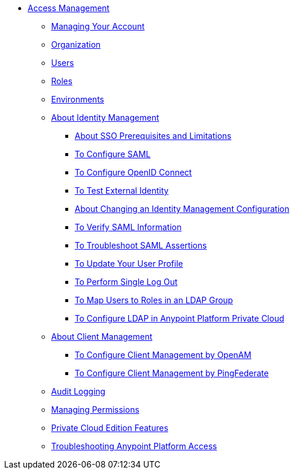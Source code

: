 // TOC File


* link:/access-management/[Access Management]
** link:/access-management/managing-your-account[Managing Your Account]
** link:/access-management/organization[Organization]
** link:/access-management/users[Users]
** link:/access-management/roles[Roles]
** link:/access-management/environments[Environments]
** link:/access-management/external-identity[About Identity Management]
*** link:/access-management/sso-prerequisites-about[About SSO Prerequisites and Limitations]
*** link:/access-management/managing-users[To Configure SAML]
*** link:/access-management/conf-openid-connect-task[To Configure OpenID Connect]
*** link:/access-management/test-external-identity-task[To Test External Identity]
*** link:/access-management/change-id-mgmt-conf-about[About Changing an Identity Management Configuration]
*** link:/access-management/verify-saml-info-task[To Verify SAML Information]
*** link:/access-management/troubleshoot-saml-assertions-task[To Troubleshoot SAML Assertions]
*** link:/access-management/update-user-profile-task[To Update Your User Profile]
*** link:/access-management/single-log-out-task[To Perform Single Log Out]
*** link:/access-management/map-users-roles-ldap-task[To Map Users to Roles in an LDAP Group]
*** link:/access-management/conf-ldap-private-cloud-task[To Configure LDAP in Anypoint Platform Private Cloud]
** link:/access-management/managing-api-clients[About Client Management]
*** link:/access-management/conf-client-mgmt-openam-task[To Configure Client Management by OpenAM]
*** link:/access-management/conf-client-mgmt-pf-task[To Configure Client Management by PingFederate]
** link:/access-management/audit-logging[Audit Logging]
** link:/access-management/managing-permissions[Managing Permissions]
** link:/access-management/private-cloud-edition-features[Private Cloud Edition Features]
** link:/access-management/troubleshooting-anypoint-platform-access[Troubleshooting Anypoint Platform Access]
